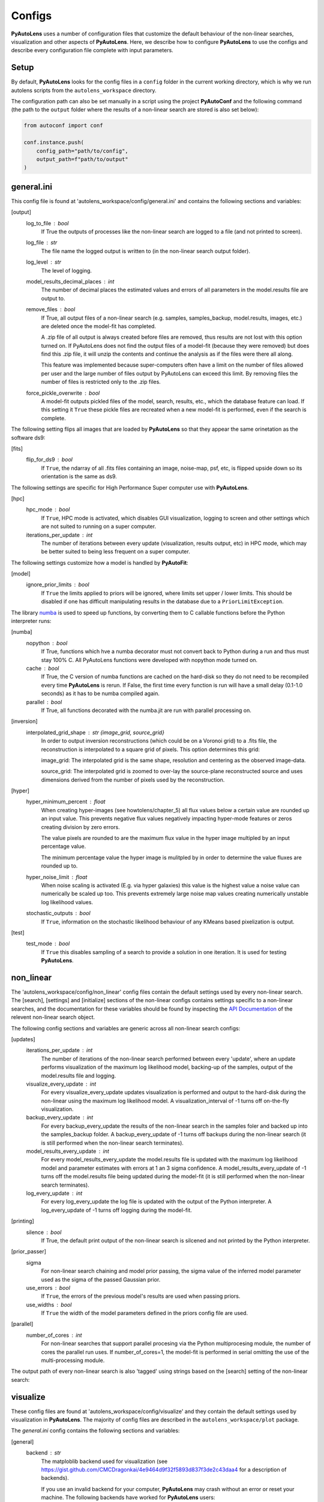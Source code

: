 Configs
=======

**PyAutoLens** uses a number of configuration files that customize the default behaviour of the non-linear searches,
visualization and other aspects of **PyAutoLens**. Here, we describe how to configure **PyAutoLens** to use the configs
and describe every configuration file complete with input parameters.

Setup
-----

By default, **PyAutoLens** looks for the config files in a ``config`` folder in the current working directory, which is
why we run autolens scripts from the ``autolens_workspace`` directory.

The configuration path can also be set manually in a script using the project **PyAutoConf** and the following
command (the path to the ``output`` folder where the results of a non-linear search are stored is also set below):

.. code-block:: bash

    from autoconf import conf

    conf.instance.push(
        config_path="path/to/config",
        output_path=f"path/to/output"
    )

general.ini
-----------

This config file is found at 'autolens_workspace/config/general.ini' and contains the following sections and variables:

[output]
    log_to_file : bool
        If True the outputs of processes like the non-linear search are logged to a file (and not printed to screen).
    log_file : str
        The file name the logged output is written to (in the non-linear search output folder).
    log_level : str
        The level of logging.
    model_results_decimal_places : int
        The number of decimal places the estimated values and errors of all parameters in the model.results file are
        output to.
    remove_files : bool
        If True, all output files of a non-linear search (e.g. samples, samples_backup, model.results, images, etc.)
        are deleted once the model-fit has completed.

        A .zip file of all output is always created before files are removed, thus results are not lost with this
        option turned on. If PyAutoLens does not find the output files of a model-fit (because they were removed) but
        does find this .zip file, it will unzip the contents and continue the analysis as if the files were
        there all along.

        This feature was implemented because super-computers often have a limit on the number of files allowed per
        user and the large number of files output by PyAutoLens can exceed this limit. By removing files the
        number of files is restricted only to the .zip files.
    force_pickle_overwrite : bool
        A model-fit outputs pickled files of the model, search, results, etc., which the database feature can load.
        If this setting it ``True`` these pickle files are recreated when a new model-fit is performed, even if
        the search is complete.

The following setting flips all images that are loaded by **PyAutoLens** so that they appear the same orinetation as
the software ds9:

[fits]
    flip_for_ds9 : bool
        If ``True``, the ndarray of all .fits files containing an image, noise-map, psf, etc, is flipped upside down
        so its orientation is the same as ds9.

The following settings are specific for High Performance Super computer use with **PyAutoLens**.

[hpc]
    hpc_mode : bool
        If ``True``, HPC mode is activated, which disables GUI visualization, logging to screen and other settings which
        are not suited to running on a super computer.
    iterations_per_update : int
        The number of iterations between every update (visualization, results output, etc) in HPC mode, which may be
        better suited to being less frequent on a super computer.

The following settings customize how a model is handled by **PyAutoFit**:

[model]
    ignore_prior_limits : bool
        If ``True`` the limits applied to priors will be ignored, where limits set upper / lower limits. This should be
        disabled if one has difficult manipulating results in the database due to a ``PriorLimitException``.

The library `numba <https://github.com/numba/numba>`_ is used to speed up functions, by converting them to C callable
functions before the Python interpreter runs:

[numba]
    nopython : bool
        If True, functions which hve a numba decorator must not convert back to Python during a run and thus must stay
        100% C. All PyAutoLens functions were developed with nopython mode turned on.
    cache : bool
        If True, the C version of numba functions are cached on the hard-disk so they do not need to be
        recompiled every time **PyAutoLens** is rerun. If False, the first time every function is run will have a small
        delay (0.1-1.0 seconds) as it has to be numba compiled again.
    parallel : bool
        If True, all functions decorated with the numba.jit are run with parallel processing on.

[inversion]
    interpolated_grid_shape : str {image_grid, source_grid}
        In order to output inversion reconstructions (which could be on a Voronoi grid) to a .fits file, the
        reconstruction is interpolated to a square grid of pixels. This option determines this grid:

        image_grid: The interpolated grid is the same shape, resolution and centering as the observed image-data.

        source_grid: The interpolated grid is zoomed to over-lay the source-plane reconstructed source and uses
        dimensions derived from the number of pixels used by the reconstruction.

[hyper]
    hyper_minimum_percent : float
        When creating hyper-images (see howtolens/chapter_5) all flux values below a certain value are rounded up an input
        value. This prevents negative flux values negatively impacting hyper-mode features or zeros creating division
        by zero errors.

        The value pixels are rounded to are the maximum flux value in the hyper image multipled by an input percentage
        value.

        The minimum percentage value the hyper image is mulitpled by in order to determine the value fluxes are rounded
        up to.
    hyper_noise_limit : float
        When noise scaling is activated (E.g. via hyper galaxies) this value is the highest value a noise value can
        numerically be scaled up too. This prevents extremely large noise map values creating numerically unstable
        log likelihood values.
    stochastic_outputs : bool
        If ``True``, information on the stochastic likelihood behaviour of any KMeans based pixelization is output.

[test]
    test_mode : bool
        If ``True`` this disables sampling of a search to provide a solution in one iteration. It is used for testing
        **PyAutoLens**.


non_linear
----------

The 'autolens_workspace/config/non_linear' config files contain the default settings used by every non-linear search.
The [search], [settings] and [initialize] sections of the non-linear configs contains settings specific to a
non-linear searches, and the documentation for these variables should be found by inspecting the
`API Documentation <https://pyautolens.readthedocs.io/en/latest/api/api.html>`_ of the relevent non-linear search
object.

The following config sections and variables are generic across all non-linear search configs:

[updates]
   iterations_per_update : int
        The number of iterations of the non-linear search performed between every 'update', where an update performs
        visualization of the maximum log likelihood model, backing-up of the samples, output of the model.results
        file and logging.
   visualize_every_update : int
        For every visualize_every_update updates visualization is performed and output to the hard-disk during the
        non-linear using the maximum log likelihood model. A visualization_interval of -1 turns off on-the-fly
        visualization.
   backup_every_update : int
        For every backup_every_update the results of the non-linear search in the samples foler and backed up into the
        samples_backup folder. A backup_every_update of -1 turns off backups during the non-linear search (it is still
        performed when the non-linear search terminates).
   model_results_every_update : int
        For every model_results_every_update the model.results file is updated with the maximum log likelihood model
        and parameter estimates with errors at 1 an 3 sigma confidence. A model_results_every_update of -1 turns off
        the model.results file being updated during the model-fit (it is still performed when the non-linear search
        terminates).
   log_every_update : int
        For every log_every_update the log file is updated with the output of the Python interpreter. A
        log_every_update of -1 turns off logging during the model-fit.

[printing]
    silence : bool
        If True, the default print output of the non-linear search is silcened and not printed by the Python
        interpreter.

[prior_passer]
    sigma
        For non-linear search chaining and model prior passing, the sigma value of the inferred model parameter used
        as the sigma of the passed Gaussian prior.
    use_errors : bool
        If ``True``, the errors of the previous model's results are used when passing priors.
    use_widths : bool
        If ``True`` the width of the model parameters defined in the priors config file are used.

[parallel]
    number_of_cores : int
        For non-linear searches that support parallel procesing via the Python multiprocesing module, the number of
        cores the parallel run uses. If number_of_cores=1, the model-fit is performed in serial omitting the use
        of the multi-processing module.

The output path of every non-linear search is also 'tagged' using strings based on the [search] setting of the
non-linear search:

visualize
---------

These config files are found at 'autolens_workspace/config/visualize' and they contain the default settings used by
visualization in **PyAutoLens**. The majority of config files are described in the ``autolens_workspace/plot`` package.

The *general.ini* config contains the following sections and variables:

[general]
    backend : str
        The matploblib backend used for visualization (see
        https://gist.github.com/CMCDragonkai/4e9464d9f32f5893d837f3de2c43daa4 for a description of backends).

        If you use an invalid backend for your computer, **PyAutoLens** may crash without an error or reset your machine.
        The following backends have worked for **PyAutoLens** users:

        TKAgg (default)

        Qt5Agg (works on new MACS)

        Qt4Agg

        WXAgg

        WX

        Agg (outputs to .fits / .png but doesn't'display figures during a run on your computer screen)

The ``plots.ini`` config file customizes every image that is output to hard-disk during a model-fit.

The ``include.ini`` config file customizes every feature that appears on plotted images by default (e.g. crtiical
curves, a mask, light profile centres, etc.).

priors
------

These config files are found at 'autolens_workspace/config/priors' and they contain the default priors and related
variables for every light profile and mass profile when it is used as a model. They appear as follows:

.. code-block:: bash

    "SphIsothermal": {
        "einstein_radius": {
            "type": "Uniform",
            "lower_limit": 0.0,
            "upper_limit": 4.0,
            "width_modifier": {
                "type": "Absolute",
                "value": 0.2
            },
            "gaussian_limits": {
                "lower": 0.0,
                "upper": "inf"
            }
        }

The sections of this example config set the following:

json config
    type : str {Uniform, Gaussian, LogUniform}
        The default prior given to this parameter when used by the non-linear search. In the example above, a
        UniformPrior is used with lower_limit of 0.0 and upper_limit of 4.0. A GaussianPrior could be used by
        putting "Gaussian" in the "type" box, with "mean" and "sigma" used to set the default values. Any prior can be
        set in an analogous fashion (see the example configs).
    width_modifier
        When the results of a search are passed to a subsequent search to set up the priors of its non-linear search,
        this entry describes how the Prior is passed. For a full description of prior passing, checkout the examples
        in 'autolens_workspace/examples/complex/linking'.
    gaussian_limits
        When the results of a search are passed to a subsequent search, they are passed using a GaussianPrior. The
        gaussian_limits set the physical lower and upper limits of this GaussianPrior, such that parameter samples
        can not go beyond these limits.

notation
--------

The notation configs define the labels of every model parameter and its derived quantities, which are used when 
visualizing results (for example labeling the axis of the PDF triangle plots output by a non-linear search).

Two examples using the 1D data fitting example for the config file **label.ini** are:

[label]
    centre_0 : str
        The label given to that parameter for non-linear search plots using that parameter, e.g. cornerplot PDF plots.
        For example, if centre_1=x, the plot axis will be labeled 'x'.

[superscript]
    EllIsothermal : str
        The superscript used on certain plots that show the results of different model-components. For example, if
        EllIsothermal=mass, plots where the EllIsothermal are plotted will have a superscript `mass`.

The **label_format.ini** config file specifies the format certain parameters are output as in output files like the
*model.results* file. This uses standard Python formatting strings.

grids
-----

**radial_minimum.ini**

The calculation of many quantities from light profiles and mass profiles, for example their image, convergence
or deflection angles are ill-defined at (y,x) coordinates (0.0, 0.0). This can lead **PyAutoLens** to crash if not
handled carefully.

The *radial_minimum.ini* config file defines, for every profile, the values coordinates at (0.0, 0.0) are rounded to
to prevent these numerical issues. For example, if the value of a profile is 1e-8, than input coordinates of (0.0, 0.0)
will be rounded to values (1e-8, 0.0).
